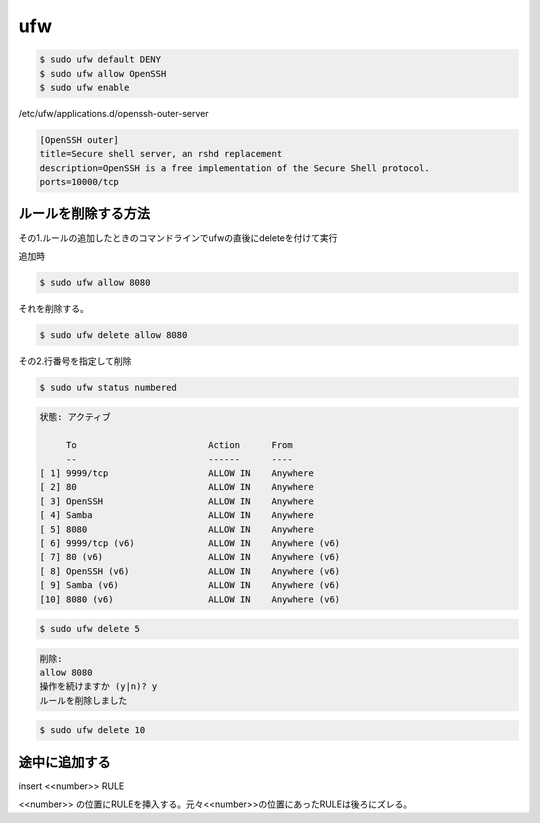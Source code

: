 .. -*- coding: utf-8; mode: rst; -*-

ufw
===

.. code-block:: bash

   $ sudo ufw default DENY
   $ sudo ufw allow OpenSSH
   $ sudo ufw enable

/etc/ufw/applications.d/openssh-outer-server

.. code-block:: bash

   [OpenSSH outer]
   title=Secure shell server, an rshd replacement
   description=OpenSSH is a free implementation of the Secure Shell protocol.
   ports=10000/tcp

ルールを削除する方法
--------------------

その1.ルールの追加したときのコマンドラインでufwの直後にdeleteを付けて実行

追加時

.. code-block:: bash

   $ sudo ufw allow 8080

それを削除する。

.. code-block:: bash

   $ sudo ufw delete allow 8080

その2.行番号を指定して削除

.. code-block:: bash
   
   $ sudo ufw status numbered

.. code-block:: none

   状態: アクティブ
    
        To                         Action      From
        --                         ------      ----
   [ 1] 9999/tcp                   ALLOW IN    Anywhere
   [ 2] 80                         ALLOW IN    Anywhere
   [ 3] OpenSSH                    ALLOW IN    Anywhere
   [ 4] Samba                      ALLOW IN    Anywhere
   [ 5] 8080                       ALLOW IN    Anywhere
   [ 6] 9999/tcp (v6)              ALLOW IN    Anywhere (v6)
   [ 7] 80 (v6)                    ALLOW IN    Anywhere (v6)
   [ 8] OpenSSH (v6)               ALLOW IN    Anywhere (v6)
   [ 9] Samba (v6)                 ALLOW IN    Anywhere (v6)
   [10] 8080 (v6)                  ALLOW IN    Anywhere (v6)

.. code-block:: bash

   $ sudo ufw delete 5

.. code-block:: none
		   
   削除:
   allow 8080
   操作を続けますか (y|n)? y
   ルールを削除しました

.. code-block:: bash

   $ sudo ufw delete 10

途中に追加する
--------------

insert <<number>> RULE

<<number>> の位置にRULEを挿入する。元々<<number>>の位置にあったRULEは後ろにズレる。
